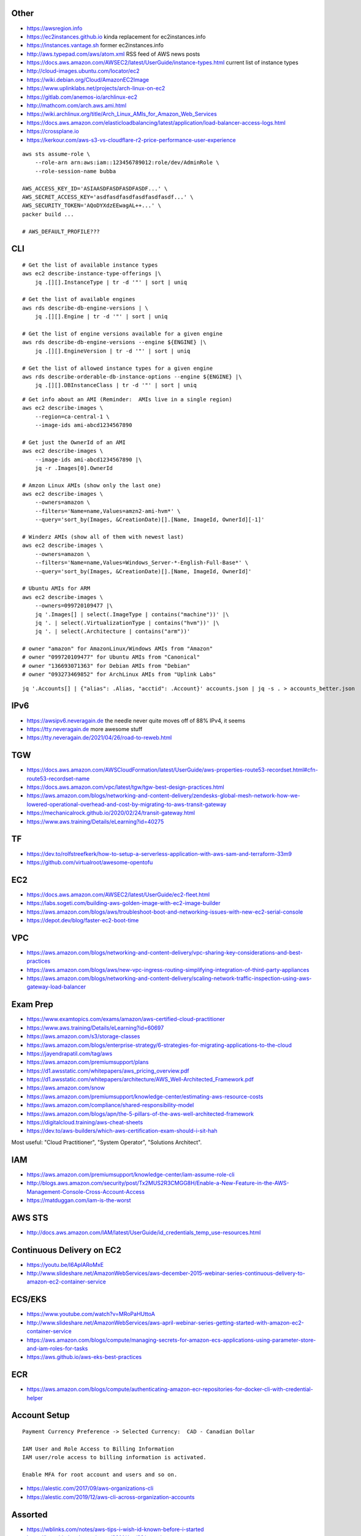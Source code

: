Other
-----

* https://awsregion.info
* https://ec2instances.github.io  kinda replacement for ec2instances.info
* https://instances.vantage.sh former ec2instances.info
* http://aws.typepad.com/aws/atom.xml  RSS feed of AWS news posts
* https://docs.aws.amazon.com/AWSEC2/latest/UserGuide/instance-types.html  current list of instance types
* http://cloud-images.ubuntu.com/locator/ec2
* https://wiki.debian.org/Cloud/AmazonEC2Image
* https://www.uplinklabs.net/projects/arch-linux-on-ec2
* https://gitlab.com/anemos-io/archlinux-ec2
* http://mathcom.com/arch.aws.ami.html
* https://wiki.archlinux.org/title/Arch_Linux_AMIs_for_Amazon_Web_Services
* https://docs.aws.amazon.com/elasticloadbalancing/latest/application/load-balancer-access-logs.html
* https://crossplane.io
* https://kerkour.com/aws-s3-vs-cloudflare-r2-price-performance-user-experience

::

    aws sts assume-role \
        --role-arn arn:aws:iam::123456789012:role/dev/AdminRole \
        --role-session-name bubba

    AWS_ACCESS_KEY_ID='ASIAASDFASDFASDFASDF...' \
    AWS_SECRET_ACCESS_KEY='asdfasdfasdfasdfasdfasdf...' \
    AWS_SECURITY_TOKEN='AQoDYXdzEEwagAL++...' \
    packer build ...

    # AWS_DEFAULT_PROFILE???


CLI
---

::

    # Get the list of available instance types
    aws ec2 describe-instance-type-offerings |\
        jq .[][].InstanceType | tr -d '"' | sort | uniq

    # Get the list of available engines
    aws rds describe-db-engine-versions | \
        jq .[][].Engine | tr -d '"' | sort | uniq

    # Get the list of engine versions available for a given engine
    aws rds describe-db-engine-versions --engine ${ENGINE} |\
        jq .[][].EngineVersion | tr -d '"' | sort | uniq

    # Get the list of allowed instance types for a given engine
    aws rds describe-orderable-db-instance-options --engine ${ENGINE} |\
        jq .[][].DBInstanceClass | tr -d '"' | sort | uniq

::

    # Get info about an AMI (Reminder:  AMIs live in a single region)
    aws ec2 describe-images \
        --region=ca-central-1 \
        --image-ids ami-abcd1234567890

    # Get just the OwnerId of an AMI
    aws ec2 describe-images \
        --image-ids ami-abcd1234567890 |\
        jq -r .Images[0].OwnerId

    # Amzon Linux AMIs (show only the last one)
    aws ec2 describe-images \
        --owners=amazon \
        --filters='Name=name,Values=amzn2-ami-hvm*' \
        --query='sort_by(Images, &CreationDate)[].[Name, ImageId, OwnerId][-1]'

    # Winderz AMIs (show all of them with newest last)
    aws ec2 describe-images \
        --owners=amazon \
        --filters='Name=name,Values=Windows_Server-*-English-Full-Base*' \
        --query='sort_by(Images, &CreationDate)[].[Name, ImageId, OwnerId]'

    # Ubuntu AMIs for ARM
    aws ec2 describe-images \
        --owners=099720109477 |\
        jq '.Images[] | select(.ImageType | contains("machine"))' |\
        jq '. | select(.VirtualizationType | contains("hvm"))' |\
        jq '. | select(.Architecture | contains("arm"))'

    # owner "amazon" for AmazonLinux/Windows AMIs from "Amazon"
    # owner "099720109477" for Ubuntu AMIs from "Canonical"
    # owner "136693071363" for Debian AMIs from "Debian"
    # owner "093273469852" for ArchLinux AMIs from "Uplink Labs"

::

    jq '.Accounts[] | {"alias": .Alias, "acctid": .Account}' accounts.json | jq -s . > accounts_better.json


IPv6
----

* https://awsipv6.neveragain.de  the needle never quite moves off of 88% IPv4, it seems
* https://tty.neveragain.de  more awesome stuff
* https://tty.neveragain.de/2021/04/26/road-to-reweb.html


TGW
---

* https://docs.aws.amazon.com/AWSCloudFormation/latest/UserGuide/aws-properties-route53-recordset.html#cfn-route53-recordset-name
* https://docs.aws.amazon.com/vpc/latest/tgw/tgw-best-design-practices.html
* https://aws.amazon.com/blogs/networking-and-content-delivery/zendesks-global-mesh-network-how-we-lowered-operational-overhead-and-cost-by-migrating-to-aws-transit-gateway
* https://mechanicalrock.github.io/2020/02/24/transit-gateway.html
* https://www.aws.training/Details/eLearning?id=40275


TF
--

* https://dev.to/rolfstreefkerk/how-to-setup-a-serverless-application-with-aws-sam-and-terraform-33m9
* https://github.com/virtualroot/awesome-opentofu


EC2
---

* https://docs.aws.amazon.com/AWSEC2/latest/UserGuide/ec2-fleet.html
* https://labs.sogeti.com/building-aws-golden-image-with-ec2-image-builder
* https://aws.amazon.com/blogs/aws/troubleshoot-boot-and-networking-issues-with-new-ec2-serial-console
* https://depot.dev/blog/faster-ec2-boot-time


VPC
---

* https://aws.amazon.com/blogs/networking-and-content-delivery/vpc-sharing-key-considerations-and-best-practices
* https://aws.amazon.com/blogs/aws/new-vpc-ingress-routing-simplifying-integration-of-third-party-appliances
* https://aws.amazon.com/blogs/networking-and-content-delivery/scaling-network-traffic-inspection-using-aws-gateway-load-balancer


Exam Prep
---------

* https://www.examtopics.com/exams/amazon/aws-certified-cloud-practitioner
* https://www.aws.training/Details/eLearning?id=60697
* https://aws.amazon.com/s3/storage-classes
* https://aws.amazon.com/blogs/enterprise-strategy/6-strategies-for-migrating-applications-to-the-cloud
* https://jayendrapatil.com/tag/aws
* https://aws.amazon.com/premiumsupport/plans
* https://d1.awsstatic.com/whitepapers/aws_pricing_overview.pdf
* https://d1.awsstatic.com/whitepapers/architecture/AWS_Well-Architected_Framework.pdf
* https://aws.amazon.com/snow
* https://aws.amazon.com/premiumsupport/knowledge-center/estimating-aws-resource-costs
* https://aws.amazon.com/compliance/shared-responsibility-model
* https://aws.amazon.com/blogs/apn/the-5-pillars-of-the-aws-well-architected-framework
* https://digitalcloud.training/aws-cheat-sheets
* https://dev.to/aws-builders/which-aws-certification-exam-should-i-sit-hah

Most useful:  "Cloud Practitioner", "System Operator", "Solutions Architect".


IAM
---

* https://aws.amazon.com/premiumsupport/knowledge-center/iam-assume-role-cli
* http://blogs.aws.amazon.com/security/post/Tx2MUS2R3CMGG8H/Enable-a-New-Feature-in-the-AWS-Management-Console-Cross-Account-Access
* https://matduggan.com/iam-is-the-worst


AWS STS
-------

* http://docs.aws.amazon.com/IAM/latest/UserGuide/id_credentials_temp_use-resources.html


Continuous Delivery on EC2
--------------------------

* https://youtu.be/I6ApIARoMxE
* http://www.slideshare.net/AmazonWebServices/aws-december-2015-webinar-series-continuous-delivery-to-amazon-ec2-container-service


ECS/EKS
-------

* https://www.youtube.com/watch?v=MRoPaHUttoA
* http://www.slideshare.net/AmazonWebServices/aws-april-webinar-series-getting-started-with-amazon-ec2-container-service
* https://aws.amazon.com/blogs/compute/managing-secrets-for-amazon-ecs-applications-using-parameter-store-and-iam-roles-for-tasks
* https://aws.github.io/aws-eks-best-practices


ECR
---

* https://aws.amazon.com/blogs/compute/authenticating-amazon-ecr-repositories-for-docker-cli-with-credential-helper


Account Setup
-------------

::

    Payment Currency Preference -> Selected Currency:  CAD - Canadian Dollar

    IAM User and Role Access to Billing Information
    IAM user/role access to billing information is activated.

    Enable MFA for root account and users and so on.

* https://alestic.com/2017/09/aws-organizations-cli
* https://alestic.com/2019/12/aws-cli-across-organization-accounts


Assorted
--------

* https://wblinks.com/notes/aws-tips-i-wish-id-known-before-i-started
* https://launchbylunch.com/posts/2014/Jan/29/aws-tips
* http://cloudacademy.com/blog/centralized-log-management-with-aws-cloudwatch-part-3-of-3
* http://cloudacademy.com/blog/aws-cloudwatch-monitoring
* https://aws.amazon.com/freertos
* https://en.wikipedia.org/wiki/FreeRTOS
* https://github.com/codahale/sneaker
* https://www.threatstack.com/blog/cloud-security-best-practices-finding-securing-managing-secrets-part-2
* https://aws.amazon.com/blogs/architecture/migrate-resources-between-aws-accounts
* https://aws.amazon.com/blogs/networking-and-content-delivery/announcing-cross-account-support-for-aws-global-accelerator
* https://www.bitsand.cloud/posts/slashing-data-transfer-costs
* https://serverfault.com/questions/1073509/in-aws-can-an-ec2-instance-be-in-more-than-one-vpc-at-the-same-time
* https://aws.amazon.com/about-aws/whats-new/2023/10/multi-vpc-eni-attachments


Cloud Backup and Recovery
-------------------------

* http://www.slideshare.net/AmazonWebServices/aws-march-2016-webinar-series-best-practices-for-architecting-cloud-backup-and-recovery-solutions


DynamoDB
--------

* http://docs.aws.amazon.com/amazondynamodb/latest/developerguide/Tools.DynamoDBLocal.html


OpenSearch
----------

* https://youtu.be/cn7QLSPB3OA
* http://www.slideshare.net/AmazonWebServices/aws-october-webinar-series-introducing-amazon-elasticsearch-service
* https://aws.amazon.com/blogs/aws/new-amazon-elasticsearch-service


Cloud Hybrid
------------

* https://youtu.be/tIDbFTIPolQ
* http://www.slideshare.net/AmazonWebServices/february-2016-webinar-series-use-aws-cloud-storage-as-the-foundation-for-hybrid-strategy
* https://www.val.town  weird jabbascript lambda thingy?


IPAM
----

Nowadays, you'd just use AWS IPAM instead of rolling your own.

* https://github.com/netbox-community/netbox
* https://netbox.readthedocs.io/en/stable
* https://www.phillhocking.com/terraform-netbox-ipam-aws


Lambda
------

* https://djharper.dev/post/2018/01/27/running-go-aws-lambda-functions-locally
* https://github.com/djhworld/go-lambda-invoke
* https://medium.com/nagoya-foundation/running-and-debugging-go-lambda-functions-locally-156893e4ed0d
* https://github.com/blmayer/awslambdarpc
* https://stackoverflow.com/questions/70925966/can-we-run-an-aws-lambda-locally-without-deployment
* https://dev.bitolog.com/run-aws-lambda-locally
* https://github.com/raisebook/run-go-lambda
* https://docs.aws.amazon.com/lambda/latest/dg/golang-package.html
* https://djharper.dev/post/2018/01/27/running-go-aws-lambda-functions-locally
* https://medium.com/nagoya-foundation/running-and-debugging-go-lambda-functions-locally-156893e4ed0d
* https://github.com/blmayer/awslambdarpc
* https://harishkm.in/2020/06/16/run-bash-scripts-in-aws-lambda-functions
* https://github.com/aws/aws-lambda-runtime-interface-emulator
* https://github.com/apparentorder/reweb  AWS serverless proxy
* https://github.com/awslabs/aws-lambda-web-adapter  NIH reweb


S3
--

* https://github.com/presslabs/z3  ZFS send to S3?
* http://docs.aws.amazon.com/cli/latest/reference/s3/sync.html
* https://blog.cloudflare.com/sippy-incremental-migration-s3-r2
* https://ochagavia.nl/blog/using-s3-as-a-container-registry
* https://segment.com/blog/S3-for-changedatacapture-dynamodb-table  cheaper DynamoDB?


SQS
---

* https://github.com/poundifdef/SmoothMQ
